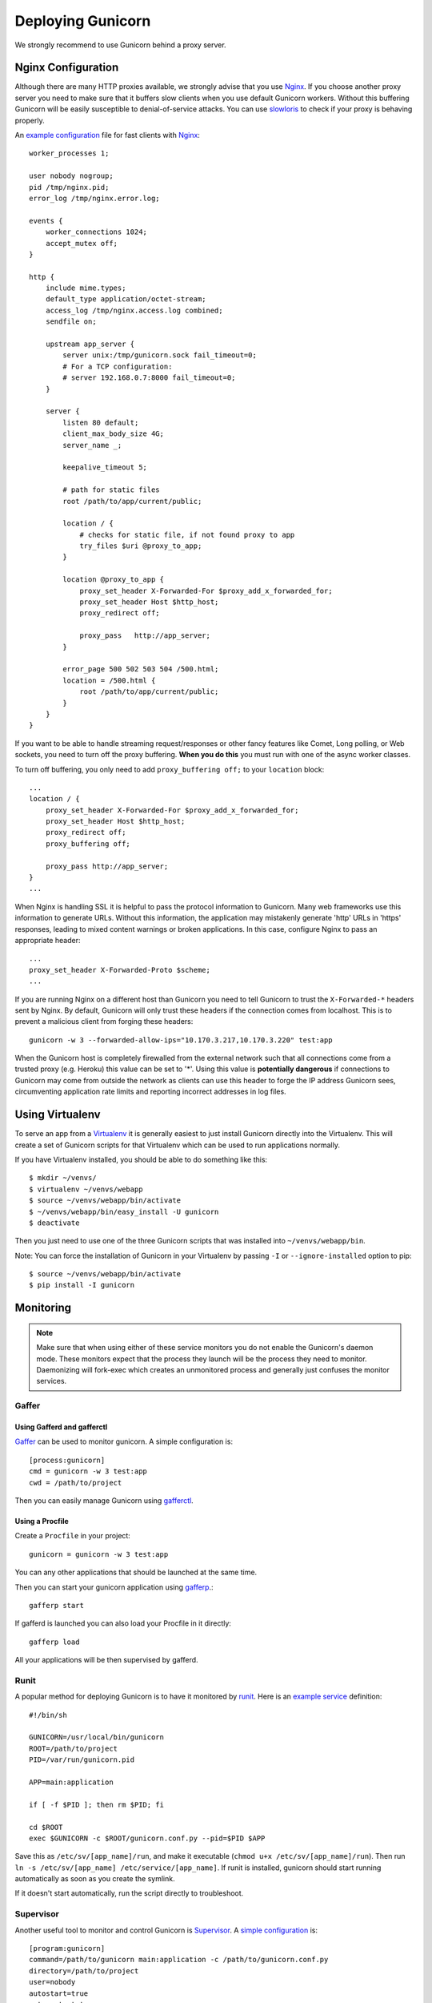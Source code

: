 ==================
Deploying Gunicorn
==================

We strongly recommend to use Gunicorn behind a proxy server.

Nginx Configuration
===================

Although there are many HTTP proxies available, we strongly advise that you
use Nginx_. If you choose another proxy server you need to make sure that it
buffers slow clients when you use default Gunicorn workers. Without this
buffering Gunicorn will be easily susceptible to denial-of-service attacks.
You can use slowloris_ to check if your proxy is behaving properly.

An `example configuration`_ file for fast clients with Nginx_::

    worker_processes 1;

    user nobody nogroup;
    pid /tmp/nginx.pid;
    error_log /tmp/nginx.error.log;

    events {
        worker_connections 1024;
        accept_mutex off;
    }

    http {
        include mime.types;
        default_type application/octet-stream;
        access_log /tmp/nginx.access.log combined;
        sendfile on;

        upstream app_server {
            server unix:/tmp/gunicorn.sock fail_timeout=0;
            # For a TCP configuration:
            # server 192.168.0.7:8000 fail_timeout=0;
        }

        server {
            listen 80 default;
            client_max_body_size 4G;
            server_name _;

            keepalive_timeout 5;

            # path for static files
            root /path/to/app/current/public;

            location / {
                # checks for static file, if not found proxy to app
                try_files $uri @proxy_to_app;
            }

            location @proxy_to_app {
                proxy_set_header X-Forwarded-For $proxy_add_x_forwarded_for;
                proxy_set_header Host $http_host;
                proxy_redirect off;

                proxy_pass   http://app_server;
            }

            error_page 500 502 503 504 /500.html;
            location = /500.html {
                root /path/to/app/current/public;
            }
        }
    }

If you want to be able to handle streaming request/responses or other fancy
features like Comet, Long polling, or Web sockets, you need to turn off the
proxy buffering. **When you do this** you must run with one of the async worker
classes.

To turn off buffering, you only need to add ``proxy_buffering off;`` to your
``location`` block::

  ...
  location / {
      proxy_set_header X-Forwarded-For $proxy_add_x_forwarded_for;
      proxy_set_header Host $http_host;
      proxy_redirect off;
      proxy_buffering off;

      proxy_pass http://app_server;
  }
  ...

When Nginx is handling SSL it is helpful to pass the protocol information
to Gunicorn. Many web frameworks use this information to generate URLs.
Without this information, the application may mistakenly generate 'http'
URLs in 'https' responses, leading to mixed content warnings or broken
applications. In this case, configure Nginx to pass an appropriate header::

    ...
    proxy_set_header X-Forwarded-Proto $scheme;
    ...

If you are running Nginx on a different host than Gunicorn you need to tell
Gunicorn to trust the ``X-Forwarded-*`` headers sent by Nginx. By default,
Gunicorn will only trust these headers if the connection comes from localhost.
This is to prevent a malicious client from forging these headers::

  gunicorn -w 3 --forwarded-allow-ips="10.170.3.217,10.170.3.220" test:app

When the Gunicorn host is completely firewalled from the external network such
that all connections come from a trusted proxy (e.g. Heroku) this value can
be set to '*'. Using this value is **potentially dangerous** if connections to
Gunicorn may come from outside the network as clients can use this header to
forge the IP address Gunicorn sees, circumventing application rate limits and
reporting incorrect addresses in log files.

Using Virtualenv
================

To serve an app from a Virtualenv_ it is generally easiest to just install
Gunicorn directly into the Virtualenv. This will create a set of Gunicorn
scripts for that Virtualenv which can be used to run applications normally.

If you have Virtualenv installed, you should be able to do something like
this::

    $ mkdir ~/venvs/
    $ virtualenv ~/venvs/webapp
    $ source ~/venvs/webapp/bin/activate
    $ ~/venvs/webapp/bin/easy_install -U gunicorn
    $ deactivate

Then you just need to use one of the three Gunicorn scripts that was installed
into ``~/venvs/webapp/bin``.

Note: You can force the installation of Gunicorn in your Virtualenv by
passing ``-I`` or ``--ignore-installed`` option to pip::

     $ source ~/venvs/webapp/bin/activate
     $ pip install -I gunicorn

Monitoring
==========

.. note::
    Make sure that when using either of these service monitors you do not
    enable the Gunicorn's daemon mode. These monitors expect that the process
    they launch will be the process they need to monitor. Daemonizing
    will fork-exec which creates an unmonitored process and generally just
    confuses the monitor services.

Gaffer
------

Using Gafferd and gafferctl
+++++++++++++++++++++++++++

`Gaffer <http://gaffer.readthedocs.org/en/latest/index.html>`_ can be
used to monitor gunicorn. A simple configuration is::

    [process:gunicorn]
    cmd = gunicorn -w 3 test:app
    cwd = /path/to/project

Then you can easily manage Gunicorn using `gafferctl <http://gaffer.readthedocs.org/en/latest/gafferctl.html>`_.


Using a Procfile
++++++++++++++++

Create a ``Procfile`` in your project::

    gunicorn = gunicorn -w 3 test:app

You can any other applications that should be launched at the same time.

Then you can start your gunicorn application using `gafferp <http://gaffer.readthedocs.org/en/latest/gafferp.html>`_.::

    gafferp start

If gafferd is launched you can also load your Procfile in it directly::

    gafferp load

All your applications will be then supervised by gafferd.

Runit
-----

A popular method for deploying Gunicorn is to have it monitored by runit_.
Here is an `example service`_ definition::

    #!/bin/sh

    GUNICORN=/usr/local/bin/gunicorn
    ROOT=/path/to/project
    PID=/var/run/gunicorn.pid

    APP=main:application

    if [ -f $PID ]; then rm $PID; fi

    cd $ROOT
    exec $GUNICORN -c $ROOT/gunicorn.conf.py --pid=$PID $APP

Save this as ``/etc/sv/[app_name]/run``, and make it executable
(``chmod u+x /etc/sv/[app_name]/run``).
Then run ``ln -s /etc/sv/[app_name] /etc/service/[app_name]``.
If runit is installed, gunicorn should start running automatically as soon
as you create the symlink.

If it doesn't start automatically, run the script directly to troubleshoot.

Supervisor
----------

Another useful tool to monitor and control Gunicorn is Supervisor_. A
`simple configuration`_ is::

    [program:gunicorn]
    command=/path/to/gunicorn main:application -c /path/to/gunicorn.conf.py
    directory=/path/to/project
    user=nobody
    autostart=true
    autorestart=true
    redirect_stderr=true

Upstart
-------
Using gunicorn with upstart is simple. In this example we will run the app "myapp"
from a virtualenv. All errors will go to /var/log/upstart/myapp.log.

**/etc/init/myapp.conf**::

    description "myapp"

    start on (filesystem)
    stop on runlevel [016]

    respawn
    console log
    setuid nobody
    setgid nogroup
    chdir /path/to/app/directory

    exec /path/to/virtualenv/bin/gunicorn myapp:app

Systemd
-------

A tool that is starting to be common on linux systems is Systemd_. Here
are configurations files to set the gunicorn launch in systemd and
the interfaces on which gunicorn will listen. The sockets will be managed by
systemd:

**gunicorn.service**::

    [Unit]
    Description=gunicorn daemon

    [Service]
    Type=forking
    PIDFile=/home/urban/gunicorn/gunicorn.pid
    User=someuser
    WorkingDirectory=/home/urban/gunicorn/bin
    ExecStart=/home/someuser/gunicorn/bin/gunicorn -p /home/urban/gunicorn/gunicorn.pid- test:app
    ExecReload=/bin/kill -s HUP $MAINPID
    ExecStop=/bin/kill -s QUIT $MAINPID
    PrivateTmp=true

**gunicorn.socket**::

    [Unit]
    Description=gunicorn socket

    [Socket]
    ListenStream=/run/gunicorn.sock
    ListenStream=0.0.0.0:9000
    ListenStream=[::]:8000

    [Install]
    WantedBy=sockets.target

After running curl http://localhost:9000/ gunicorn should start and you
should see something like that in logs::

    2013-02-19 23:48:19 [31436] [DEBUG] Socket activation sockets: unix:/run/gunicorn.sock,http://0.0.0.0:9000,http://[::]:8000

Logging
=======

Logging can be configured by using various flags detailed in the
`configuration documentation`_ or by creating a `logging configuration file`_.
Send the ``USR1`` signal to rotate logs if you are using the logrotate
utility::

    kill -USR1 $(cat /var/run/gunicorn.pid)

.. _Nginx: http://www.nginx.org
.. _slowloris: http://ha.ckers.org/slowloris/
.. _`example configuration`: http://github.com/benoitc/gunicorn/blob/master/examples/nginx.conf
.. _runit: http://smarden.org/runit/
.. _`example service`: http://github.com/benoitc/gunicorn/blob/master/examples/gunicorn_rc
.. _Supervisor: http://supervisord.org
.. _`simple configuration`: http://github.com/benoitc/gunicorn/blob/master/examples/supervisor.conf
.. _`configuration documentation`: http://gunicorn.org/configure.html#logging
.. _`logging configuration file`: https://github.com/benoitc/gunicorn/blob/master/examples/logging.conf
.. _Virtualenv: http://pypi.python.org/pypi/virtualenv
.. _Systemd: http://www.freedesktop.org/wiki/Software/systemd

